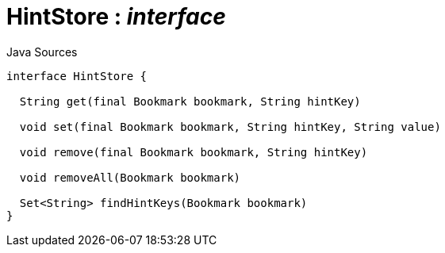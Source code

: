 = HintStore : _interface_
:Notice: Licensed to the Apache Software Foundation (ASF) under one or more contributor license agreements. See the NOTICE file distributed with this work for additional information regarding copyright ownership. The ASF licenses this file to you under the Apache License, Version 2.0 (the "License"); you may not use this file except in compliance with the License. You may obtain a copy of the License at. http://www.apache.org/licenses/LICENSE-2.0 . Unless required by applicable law or agreed to in writing, software distributed under the License is distributed on an "AS IS" BASIS, WITHOUT WARRANTIES OR  CONDITIONS OF ANY KIND, either express or implied. See the License for the specific language governing permissions and limitations under the License.

.Java Sources
[source,java]
----
interface HintStore {

  String get(final Bookmark bookmark, String hintKey)

  void set(final Bookmark bookmark, String hintKey, String value)

  void remove(final Bookmark bookmark, String hintKey)

  void removeAll(Bookmark bookmark)

  Set<String> findHintKeys(Bookmark bookmark)
}
----

